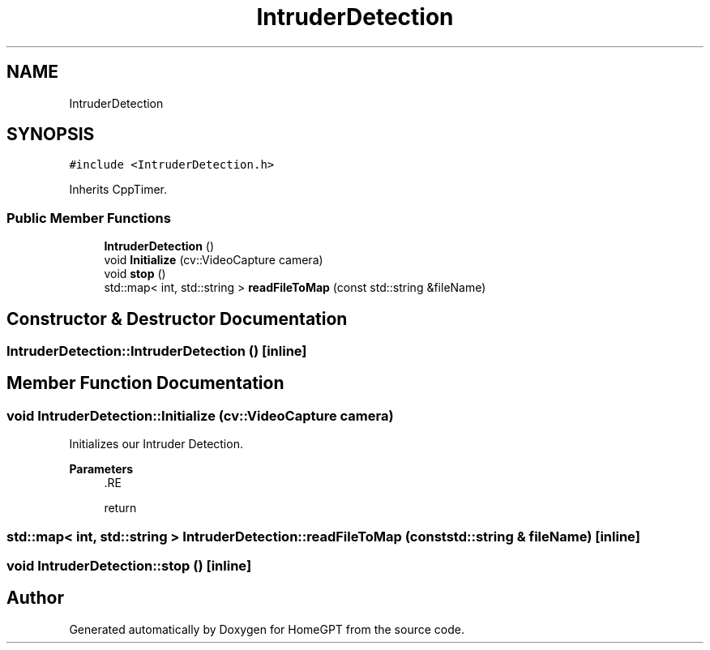 .TH "IntruderDetection" 3 "Tue Apr 25 2023" "Version v.1.0" "HomeGPT" \" -*- nroff -*-
.ad l
.nh
.SH NAME
IntruderDetection
.SH SYNOPSIS
.br
.PP
.PP
\fC#include <IntruderDetection\&.h>\fP
.PP
Inherits CppTimer\&.
.SS "Public Member Functions"

.in +1c
.ti -1c
.RI "\fBIntruderDetection\fP ()"
.br
.ti -1c
.RI "void \fBInitialize\fP (cv::VideoCapture camera)"
.br
.ti -1c
.RI "void \fBstop\fP ()"
.br
.ti -1c
.RI "std::map< int, std::string > \fBreadFileToMap\fP (const std::string &fileName)"
.br
.in -1c
.SH "Constructor & Destructor Documentation"
.PP 
.SS "IntruderDetection::IntruderDetection ()\fC [inline]\fP"

.SH "Member Function Documentation"
.PP 
.SS "void IntruderDetection::Initialize (cv::VideoCapture camera)"
Initializes our Intruder Detection\&.
.PP
\fBParameters\fP
.RS 4
\fI\fP .RE
.PP
return 
.SS "std::map< int, std::string > IntruderDetection::readFileToMap (const std::string & fileName)\fC [inline]\fP"

.SS "void IntruderDetection::stop ()\fC [inline]\fP"


.SH "Author"
.PP 
Generated automatically by Doxygen for HomeGPT from the source code\&.
